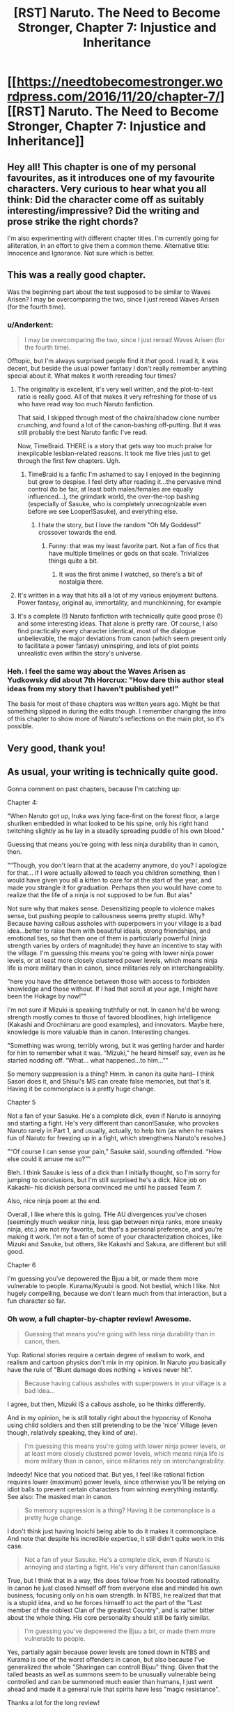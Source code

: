 #+TITLE: [RST] Naruto. The Need to Become Stronger, Chapter 7: Injustice and Inheritance

* [[https://needtobecomestronger.wordpress.com/2016/11/20/chapter-7/][[RST] Naruto. The Need to Become Stronger, Chapter 7: Injustice and Inheritance]]
:PROPERTIES:
:Author: Sophronius
:Score: 22
:DateUnix: 1479604663.0
:DateShort: 2016-Nov-20
:END:

** Hey all! This chapter is one of my personal favourites, as it introduces one of my favourite characters. Very curious to hear what you all think: Did the character come off as suitably interesting/impressive? Did the writing and prose strike the right chords?

I'm also experimenting with different chapter titles. I'm currently going for alliteration, in an effort to give them a common theme. Alternative title: Innocence and Ignorance. Not sure which is better.
:PROPERTIES:
:Author: Sophronius
:Score: 3
:DateUnix: 1479604823.0
:DateShort: 2016-Nov-20
:END:


** This was a really good chapter.

Was the beginning part about the test supposed to be similar to Waves Arisen? I may be overcomparing the two, since I just reread Waves Arisen (for the fourth time).
:PROPERTIES:
:Author: gbear605
:Score: 3
:DateUnix: 1479613643.0
:DateShort: 2016-Nov-20
:END:

*** u/Anderkent:
#+begin_quote
  I may be overcomparing the two, since I just reread Waves Arisen (for the fourth time).
#+end_quote

Offtopic, but I'm always surprised people find it /that/ good. I read it, it was decent, but beside the usual power fantasy I don't really remember anything special about it. What makes it worth rereading four times?
:PROPERTIES:
:Author: Anderkent
:Score: 2
:DateUnix: 1479674171.0
:DateShort: 2016-Nov-21
:END:

**** The originality is excellent, it's very well written, and the plot-to-text ratio is really good. All of that makes it very refreshing for those of us who have read way too much Naruto fanfiction.

That said, I skipped through most of the chakra/shadow clone number crunching, and found a lot of the canon-bashing off-putting. But it was still probably the best Naruto fanfic I've read.

Now, TimeBraid. THERE is a story that gets way too much praise for inexplicable lesbian-related reasons. It took me five tries just to get through the first few chapters. Ugh.
:PROPERTIES:
:Author: Sophronius
:Score: 7
:DateUnix: 1479678896.0
:DateShort: 2016-Nov-21
:END:

***** TimeBraid is a fanfic I'm ashamed to say I enjoyed in the beginning but grew to despise. I feel dirty after reading it...the pervasive mind control (to be fair, at least both males/females are equally influenced...), the grimdark world, the over-the-top bashing (especially of Sasuke, who is completely unrecognizable even before we see Looper!Sasuke), and everything else.
:PROPERTIES:
:Author: gardenofjew
:Score: 2
:DateUnix: 1479746598.0
:DateShort: 2016-Nov-21
:END:

****** I hate the story, but I love the random "Oh My Goddess!" crossover towards the end.
:PROPERTIES:
:Score: 1
:DateUnix: 1480364058.0
:DateShort: 2016-Nov-28
:END:

******* Funny: that was my least favorite part. Not a fan of fics that have multiple timelines or gods on that scale. Trivializes things quite a bit.
:PROPERTIES:
:Author: gardenofjew
:Score: 1
:DateUnix: 1480377760.0
:DateShort: 2016-Nov-29
:END:

******** It was the first anime I watched, so there's a bit of nostalgia there.
:PROPERTIES:
:Score: 1
:DateUnix: 1480379359.0
:DateShort: 2016-Nov-29
:END:


**** It's written in a way that hits all a lot of my various enjoyment buttons. Power fantasy, original au, immortality, and munchkinning, for example
:PROPERTIES:
:Author: gbear605
:Score: 3
:DateUnix: 1479675723.0
:DateShort: 2016-Nov-21
:END:


**** It's a complete (!) Naruto fanfiction with technically quite good prose (!) and some interesting ideas. That alone is pretty rare. Of course, I also find practically every character identical, most of the dialogue unbelievable, the major deviations from canon (which seem present only to facilitate a power fantasy) uninspiring, and lots of plot points unrealistic even within the story's universe.
:PROPERTIES:
:Author: gardenofjew
:Score: 1
:DateUnix: 1479746459.0
:DateShort: 2016-Nov-21
:END:


*** Heh. I feel the same way about the Waves Arisen as Yudkowsky did about 7th Horcrux: "How dare this author steal ideas from my story that I haven't published yet!"

The basis for most of these chapters was written years ago. Might be that something slipped in during the edits though. I remember changing the intro of this chapter to show more of Naruto's reflections on the main plot, so it's possible.
:PROPERTIES:
:Author: Sophronius
:Score: 2
:DateUnix: 1479678765.0
:DateShort: 2016-Nov-21
:END:


** Very good, thank you!
:PROPERTIES:
:Author: hillaryrapedobrien
:Score: 4
:DateUnix: 1479640562.0
:DateShort: 2016-Nov-20
:END:


** As usual, your writing is technically quite good.

Gonna comment on past chapters, because I'm catching up:

Chapter 4:

"When Naruto got up, Iruka was lying face-first on the forest floor, a large shuriken embedded in what looked to be his spine, only his right hand twitching slightly as he lay in a steadily spreading puddle of his own blood."

Guessing that means you're going with less ninja durability than in canon, then.

"“Though, you don't learn that at the academy anymore, do you? I apologize for that... if I were actually allowed to teach you children something, then I would have given you all a kitten to care for at the start of the year, and made you strangle it for graduation. Perhaps then you would have come to realize that the life of a ninja is not supposed to be fun. But alas"

Not sure why that makes sense. Desensitizing people to violence makes sense, but pushing people to callousness seems pretty stupid. Why? Because having callous assholes with superpowers in your village is a bad idea...better to raise them with beautiful ideals, strong friendships, and emotional ties, so that then one of them is particularly powerful (ninja strength varies by orders of magnitude) they have an incentive to stay with the village. I'm guessing this means you're going with lower ninja power levels, or at least more closely clustered power levels, which means ninja life is more military than in canon, since militaries rely on interchangeability.

"here you have the difference between those with access to forbidden knowledge and those without. If I had that scroll at your age, I might have been the Hokage by now!”"

I'm not sure if Mizuki is speaking truthfully or not. In canon he'd be wrong: strength mostly comes to those of favored bloodlines, high intelligence (Kakashi and Orochimaru are good examples), and innovators. Maybe here, knowledge is more valuable than in canon. Interesting changes.

"Something was wrong, terribly wrong, but it was getting harder and harder for him to remember what it was. “Mizuki,” he heard himself say, even as he started nodding off. “What... what happened...to him...”"

So memory suppression is a thing? Hmm. In canon its quite hard-- I think Sasori does it, and Shisui's MS can create false memories, but that's it. Having it be commonplace is a pretty huge change.

Chapter 5

Not a fan of your Sasuke. He's a complete dick, even if Naruto is annoying and starting a fight. He's very different than canon!Sasuke, who provokes Naruto rarely in Part 1, and usually, actually, to help him (as when he makes fun of Naruto for freezing up in a fight, which strengthens Naruto's resolve.)

"“Of course I can sense your pain,” Sasuke said, sounding offended. “How else could it amuse me so?”"

Bleh. I think Sasuke is less of a dick than I initially thought, so I'm sorry for jumping to conclusions, but I'm still surprised he's a dick. Nice job on Kakashi-- his dickish persona convinced me until he passed Team 7.

Also, nice ninja poem at the end.

Overall, I like where this is going. THe AU divergences you've chosen (seemingly much weaker ninja, less gap between ninja ranks, more sneaky ninja, etc.) are not my favorite, but that's a personal preference, and you're making it work. I'm not a fan of some of your characterization choices, like Mizuki and Sasuke, but others, like Kakashi and Sakura, are different but still good.

Chapter 6

I'm guessing you've depowered the Bjuu a bit, or made them more vulnerable to people. Kurama/Kyuubi is good. Not bestial, which I like. Not hugely compelling, because we don't learn much from that interaction, but a fun character so far.
:PROPERTIES:
:Author: gardenofjew
:Score: 2
:DateUnix: 1479748405.0
:DateShort: 2016-Nov-21
:END:

*** Oh wow, a full chapter-by-chapter review! Awesome.

#+begin_quote
  Guessing that means you're going with less ninja durability than in canon, then.
#+end_quote

Yup. Rational stories require a certain degree of realism to work, and realism and cartoon physics don't mix in my opinion. In Naruto you basically have the rule of "Blunt damage does nothing + knives never hit".

#+begin_quote
  Because having callous assholes with superpowers in your village is a bad idea...
#+end_quote

I agree, but then, Mizuki IS a callous asshole, so he thinks differently.

And in my opinion, he is still totally right about the hypocrisy of Konoha using child soldiers and then still pretending to be the 'nice' Village (even though, relatively speaking, they kind of /are/).

#+begin_quote
  I'm guessing this means you're going with lower ninja power levels, or at least more closely clustered power levels, which means ninja life is more military than in canon, since militaries rely on interchangeability.
#+end_quote

Indeedy! Nice that you noticed that. But yes, I feel like rational fiction requires lower (maximum) power levels, since otherwise you'll be relying on idiot balls to prevent certain characters from winning everything instantly. See also: The masked man in canon.

#+begin_quote
  So memory suppression is a thing? Having it be commonplace is a pretty huge change.
#+end_quote

I don't think just having Inoichi being able to do it makes it commonplace. And note that despite his incredible expertise, it still didn't quite work in this case.

#+begin_quote
  Not a fan of your Sasuke. He's a complete dick, even if Naruto is annoying and starting a fight. He's very different than canon!Sasuke
#+end_quote

True, but I think that in a way, this does follow from his boosted rationality. In canon he just closed himself off from everyone else and minded his own business, focusing only on his own strength. In NTBS, he realized that that is a stupid idea, and so he forces himself to act the part of the "Last member of the noblest Clan of the greatest Country", and is rather bitter about the whole thing. His core personality should still be fairly similar.

#+begin_quote
  I'm guessing you've depowered the Bjuu a bit, or made them more vulnerable to people.
#+end_quote

Yes, partially again because power levels are toned down in NTBS and Kurama is one of the worst offenders in canon, but also because I've generalized the whole "Sharingan can controll Bijuu" thing. Given that the tailed beasts as well as summons seem to be unusually vulnerable being controlled and can be summoned much easier than humans, I just went ahead and made it a general rule that spirits have less "magic resistance".

Thanks a lot for the long review!
:PROPERTIES:
:Author: Sophronius
:Score: 2
:DateUnix: 1479751469.0
:DateShort: 2016-Nov-21
:END:

**** Yeah Naruto ninja are hilariously durable. See: Iruka surviving shuriken impalement easily, Sasuke surviving senbon pincushioning, Kakashi casually getting his hand stabbed, Sakura getting impaled through the gut in part 2, Zabusa fighting at a hilariously superhuman level after being seemingly mauled by Kakashi's dogs, genin in part 1 surviving being slammed through trees, into solid rock, etc.

Ninja are kind of glass cannons in this verse, then? Able to deal lots of damage but unable to take much. A bit like Waves Arisen, which had ninja dying left and right but also being not too far from canon levels of damage dealing, though it did nerf them there as well.

Re: Child soldiers.

Hmm, I don't think canon treats them as child soldiers. My conception of canon is that it makes more sense to view hidden villages as extended clans that have a kind of honorable warrior mentality, an extended family mentality. So kids aren't really child soldiers-- they're child warriors entrusted with power, given responsibility, etc.

In my conception of canon hidden villages are very distinctly not military-- see Kakashi's speech in Wave that ninja don't take on just any mission, see the deep bonds between ninjas in canon, the flexible discipline powerful ninja are treated with, etc. This is a function of large differences in power levels. An S-rank is practically a village in fighting strength, so you can't compel them with threat of violence-- they have to stay because they genuinely love the village. Because of the inherent unpredictability of which ninja becomes an S-rank, villages treat all ninja with quite a bit of freedom/caring/etc. and value them individually much more than modern militaries value soldiers.

I think canon!kids are distinctly prodigal to a degree that exceeds real-life prodigies: Itachi at 13, Kakashi at 10, Sasuke/Naruto/Sakura at 16. You can make an interesting argument with selection there: if we take as canon 1000 years of Warring Clans era, then we might imagine a strong selection pressure for fast-maturing, emotionally resilientn and devoted to clan/family kids. 1000 years, if the selection pressure is strong enough, is strong enough for some interesting effects on a population.

Good point re: Inoichi. I was just pointing out that having that changes quite a lot. Glad to see its limited in availability and effectiveness. Otherwise there are lots of parts where a reader will justifiably point out "why don't they suppress the memory? plot hole!"

We've seen summons get controlled by Sasuke (Manda) and Obito (Kurama) and Madara (Kurama.) No one else, IIRC. Not too easy. All of them (the controllers) are immensely powerful, so it doesn't seem strange/OP to me.

That said, I understand the change. In a toned down world, its hard to fit in 100+ foot toads, 300 + (?) foot snakes, and gargantuan slugs without making them the centerpiece of combat. It introduces a kind of rock-paper-scissor dynamic if they're weak to illusions, which should be interesting.

Yeah, Tobi is probably the plot hole that's hardest to fix in canon. His teleportation is...problematic. My go-to explanation is this: Tobi is very mentally unstable. Half his body is a plant, he got hit hard by a giant boulder as a kid, and he's only halfheartedly devoted to his cause. Therefore--> inconsistent actions.
:PROPERTIES:
:Author: gardenofjew
:Score: 2
:DateUnix: 1479759137.0
:DateShort: 2016-Nov-21
:END:


** u/tokol:
#+begin_quote
  He knew that they would never agree to letting the Nine-tails go, no matter told them, not least because Naruto himself did not think it was a smart thing to do.
#+end_quote

no matter told them -> no matter what he told them
:PROPERTIES:
:Author: tokol
:Score: 1
:DateUnix: 1479752654.0
:DateShort: 2016-Nov-21
:END:

*** Cheers!
:PROPERTIES:
:Author: Sophronius
:Score: 2
:DateUnix: 1479752982.0
:DateShort: 2016-Nov-21
:END:
